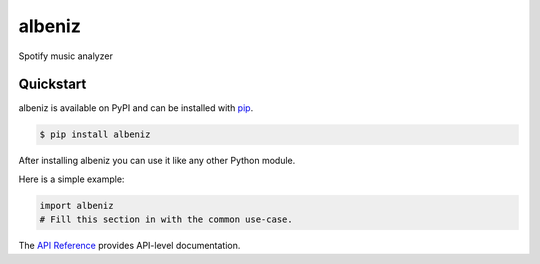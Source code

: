 albeniz
#######

Spotify music analyzer


Quickstart
==========

albeniz is available on PyPI and can be installed with `pip <https://pip.pypa.io>`_.

.. code-block:: console

    $ pip install albeniz

After installing albeniz you can use it like any other Python module.

Here is a simple example:

.. code-block:: python

    import albeniz
    # Fill this section in with the common use-case.

The `API Reference <http://albeniz.readthedocs.io>`_ provides API-level documentation.
